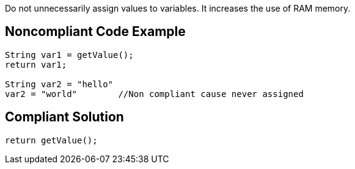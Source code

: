 Do not unnecessarily assign values to variables. It increases the use of RAM memory.

## Noncompliant Code Example

```java
String var1 = getValue();
return var1;

String var2 = "hello"
var2 = "world"        //Non compliant cause never assigned
```

## Compliant Solution

```java
return getValue();
```
